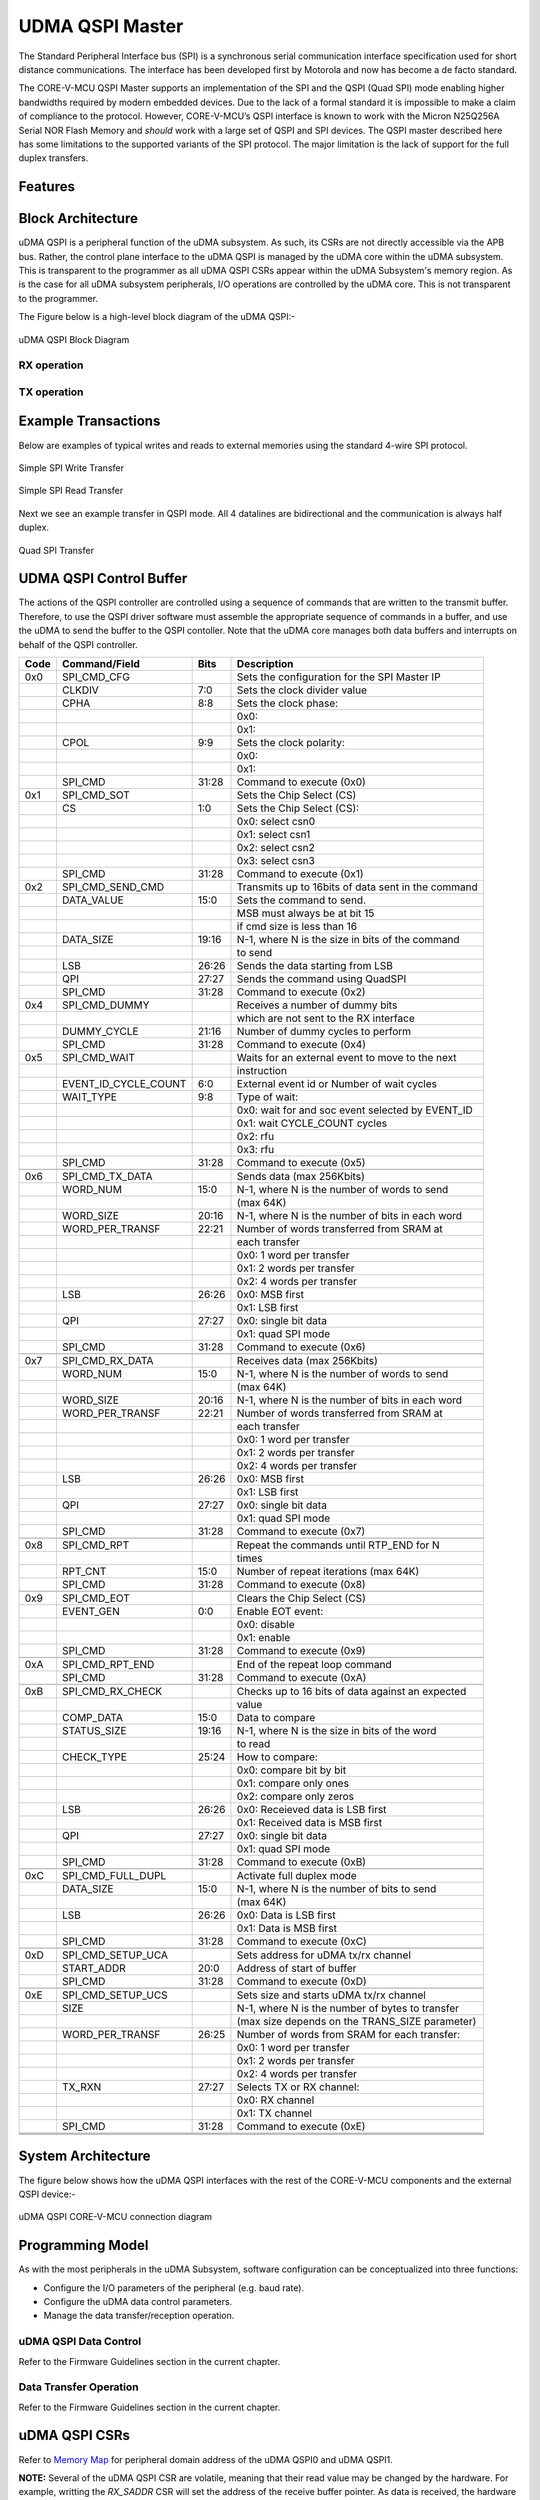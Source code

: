 ..
   Copyright (c) 2023 OpenHW Group

   SPDX-License-Identifier: Apache-2.0 WITH SHL-2.1

.. Level 1
   =======

   Level 2
   -------

   Level 3
   ~~~~~~~

   Level 4
   ^^^^^^^

.. _udma_qspim:

UDMA QSPI Master
================

The Standard Peripheral Interface bus (SPI) is a synchronous serial communication interface specification used for short distance communications.
The interface has been developed first by Motorola and now has become a de facto standard.

The CORE-V-MCU QSPI Master supports an implementation of the SPI and the QSPI (Quad SPI) mode enabling higher bandwidths required by modern embedded devices.
Due to the lack of a formal standard it is impossible to make a claim of compliance to the protocol.
However, CORE-V-MCU’s QSPI interface is known to work with the Micron N25Q256A Serial NOR Flash Memory and *should* work with a large set of QSPI and SPI devices.
The QSPI master described here has some limitations to the supported variants of the SPI protocol.
The major limitation is the lack of support for the full duplex transfers.

Features
--------

Block Architecture
------------------

uDMA QSPI is a peripheral function of the uDMA subsystem. As such, its CSRs are not directly accessible via the APB bus. Rather, the control plane interface to the uDMA QSPI is managed by the uDMA core within the uDMA subsystem.
This is transparent to the programmer as all uDMA QSPI CSRs appear within the uDMA Subsystem's memory region. As is the case for all uDMA subsystem peripherals, I/O operations are controlled by the uDMA core. This is not transparent to the programmer.

The Figure below is a high-level block diagram of the uDMA QSPI:-

.. figure:: uDMA_QSPI_Block_Diagram.png
   :name: uDMA_QSPI_Block_Diagram
   :align: center
   :alt:

   uDMA QSPI Block Diagram

RX operation
^^^^^^^^^^^^

TX operation
^^^^^^^^^^^^


Example Transactions
--------------------
Below are examples of typical writes and reads to external memories using the standard 4-wire SPI protocol.

.. figure:: ../../images/simple_spi_write_transfer.png
   :name: Simple_SPI_Write_Transfer
   :align: center
   :alt: 

   Simple SPI Write Transfer

.. figure:: ../../images/simple_spi_read_transfer.png
   :name: Simple_SPI_Read_Transfer
   :align: center
   :alt: 

   Simple SPI Read Transfer

Next we see an example transfer in QSPI mode.
All 4 datalines are bidirectional and the communication is always half duplex.

.. figure:: ../../images/quad_spi_transfer.png
   :name: Quad_SPI_Transfer
   :align: center
   :alt: 

   Quad SPI Transfer


UDMA QSPI Control Buffer
------------------------

The actions of the QSPI controller are controlled using a sequence of commands that are written to the transmit buffer.
Therefore, to use the QSPI driver software must assemble the appropriate sequence of commands in a buffer, and use the uDMA to send the buffer to the QSPI contoller.
Note that the uDMA core manages both data buffers and interrupts on behalf of the QSPI controller.

+------+----------------------+-------+----------------------------------------------------+
| Code |   Command/Field      |  Bits | Description                                        |
+======+======================+=======+====================================================+
| 0x0  |     SPI_CMD_CFG      |       | Sets the configuration for the SPI Master IP       |
+------+----------------------+-------+----------------------------------------------------+
|      |          CLKDIV      |   7:0 | Sets the clock divider value                       |
+------+----------------------+-------+----------------------------------------------------+
|      |            CPHA      |   8:8 | Sets the clock phase:                              |
+------+----------------------+-------+----------------------------------------------------+
|      |                      |       | 0x0:                                               |
+------+----------------------+-------+----------------------------------------------------+
|      |                      |       | 0x1:                                               |
+------+----------------------+-------+----------------------------------------------------+
|      |            CPOL      |   9:9 | Sets the clock polarity:                           |
+------+----------------------+-------+----------------------------------------------------+
|      |                      |       | 0x0:                                               |
+------+----------------------+-------+----------------------------------------------------+
|      |                      |       | 0x1:                                               |
+------+----------------------+-------+----------------------------------------------------+
|      |         SPI_CMD      | 31:28 | Command to execute (0x0)                           |
+------+----------------------+-------+----------------------------------------------------+
| 0x1  |     SPI_CMD_SOT      |       | Sets the Chip Select (CS)                          |
+------+----------------------+-------+----------------------------------------------------+
|      |              CS      |   1:0 | Sets the Chip Select (CS):                         |
+------+----------------------+-------+----------------------------------------------------+
|      |                      |       | 0x0: select csn0                                   |
+------+----------------------+-------+----------------------------------------------------+
|      |                      |       | 0x1: select csn1                                   |
+------+----------------------+-------+----------------------------------------------------+
|      |                      |       | 0x2: select csn2                                   |
+------+----------------------+-------+----------------------------------------------------+
|      |                      |       | 0x3: select csn3                                   |
+------+----------------------+-------+----------------------------------------------------+
|      |         SPI_CMD      | 31:28 | Command to execute (0x1)                           |
+------+----------------------+-------+----------------------------------------------------+
| 0x2  | SPI_CMD_SEND_CMD     |       | Transmits up to 16bits of data sent in the command |
+------+----------------------+-------+----------------------------------------------------+
|      |      DATA_VALUE      |  15:0 | Sets the command to send.                          |
+------+----------------------+-------+----------------------------------------------------+
|      |                      |       | MSB must always be at bit 15                       |
+------+----------------------+-------+----------------------------------------------------+
|      |                      |       |  if cmd size is less than 16                       |
+------+----------------------+-------+----------------------------------------------------+
|      |       DATA_SIZE      | 19:16 | N-1,  where N is the size in bits of the command   |
+------+----------------------+-------+----------------------------------------------------+
|      |                      |       | to send                                            |
+------+----------------------+-------+----------------------------------------------------+
|      |             LSB      | 26:26 | Sends the data starting from LSB                   |
+------+----------------------+-------+----------------------------------------------------+
|      |             QPI      | 27:27 | Sends the command using QuadSPI                    |
+------+----------------------+-------+----------------------------------------------------+
|      |         SPI_CMD      | 31:28 | Command to execute (0x2)                           |
+------+----------------------+-------+----------------------------------------------------+
| 0x4  |   SPI_CMD_DUMMY      |       | Receives a number of dummy bits                    |
+------+----------------------+-------+----------------------------------------------------+
|      |                      |       | which are not sent to the RX interface             |
+------+----------------------+-------+----------------------------------------------------+
|      |     DUMMY_CYCLE      | 21:16 | Number of dummy cycles to perform                  |
+------+----------------------+-------+----------------------------------------------------+
|      |         SPI_CMD      | 31:28 | Command to execute (0x4)                           |
+------+----------------------+-------+----------------------------------------------------+
| 0x5  |    SPI_CMD_WAIT      |       | Waits for an external event to move to the next    |
+------+----------------------+-------+----------------------------------------------------+
|      |                      |       | instruction                                        |
+------+----------------------+-------+----------------------------------------------------+
|      | EVENT_ID_CYCLE_COUNT |   6:0 | External event id or Number of wait cycles         |
+------+----------------------+-------+----------------------------------------------------+
|      |       WAIT_TYPE      |   9:8 | Type of wait:                                      |
+------+----------------------+-------+----------------------------------------------------+
|      |                      |       | 0x0: wait for and soc event selected by EVENT_ID   |
+------+----------------------+-------+----------------------------------------------------+
|      |                      |       | 0x1: wait CYCLE_COUNT cycles                       |
+------+----------------------+-------+----------------------------------------------------+
|      |                      |       | 0x2: rfu                                           |
+------+----------------------+-------+----------------------------------------------------+
|      |                      |       | 0x3: rfu                                           |
+------+----------------------+-------+----------------------------------------------------+
|      |         SPI_CMD      | 31:28 | Command to execute (0x5)                           |
+------+----------------------+-------+----------------------------------------------------+
|      |                      |       |                                                    |
+------+----------------------+-------+----------------------------------------------------+
| 0x6  | SPI_CMD_TX_DATA      |       | Sends data (max 256Kbits)                          |
+------+----------------------+-------+----------------------------------------------------+
|      |        WORD_NUM      |  15:0 | N-1, where N is the number of words to send        |
+------+----------------------+-------+----------------------------------------------------+
|      |                      |       | (max 64K)                                          |
+------+----------------------+-------+----------------------------------------------------+
|      |       WORD_SIZE      | 20:16 | N-1, where N is the number of bits in each word    |
+------+----------------------+-------+----------------------------------------------------+
|      | WORD_PER_TRANSF      | 22:21 | Number of words transferred from SRAM at           |
+------+----------------------+-------+----------------------------------------------------+
|      |                      |       | each transfer                                      |
+------+----------------------+-------+----------------------------------------------------+
|      |                      |       | 0x0: 1 word per transfer                           |
+------+----------------------+-------+----------------------------------------------------+
|      |                      |       | 0x1: 2 words per transfer                          |
+------+----------------------+-------+----------------------------------------------------+
|      |                      |       | 0x2: 4 words per transfer                          |
+------+----------------------+-------+----------------------------------------------------+
|      |             LSB      | 26:26 | 0x0: MSB first                                     |
+------+----------------------+-------+----------------------------------------------------+
|      |                      |       | 0x1: LSB first                                     |
+------+----------------------+-------+----------------------------------------------------+
|      |             QPI      | 27:27 | 0x0: single bit data                               |
+------+----------------------+-------+----------------------------------------------------+
|      |                      |       | 0x1: quad SPI mode                                 |
+------+----------------------+-------+----------------------------------------------------+
|      |         SPI_CMD      | 31:28 | Command to execute (0x6)                           |
+------+----------------------+-------+----------------------------------------------------+
|      |                      |       |                                                    |
+------+----------------------+-------+----------------------------------------------------+
| 0x7  | SPI_CMD_RX_DATA      |       | Receives data (max 256Kbits)                       |
+------+----------------------+-------+----------------------------------------------------+
|      |        WORD_NUM      |  15:0 | N-1, where N is the number of words to send        |
+------+----------------------+-------+----------------------------------------------------+
|      |                      |       | (max 64K)                                          |
+------+----------------------+-------+----------------------------------------------------+
|      |       WORD_SIZE      | 20:16 | N-1, where N is the number of bits in each word    |
+------+----------------------+-------+----------------------------------------------------+
|      | WORD_PER_TRANSF      | 22:21 | Number of words transferred from SRAM at           |
+------+----------------------+-------+----------------------------------------------------+
|      |                      |       | each transfer                                      |
+------+----------------------+-------+----------------------------------------------------+
|      |                      |       | 0x0: 1 word per transfer                           |
+------+----------------------+-------+----------------------------------------------------+
|      |                      |       | 0x1: 2 words per transfer                          |
+------+----------------------+-------+----------------------------------------------------+
|      |                      |       | 0x2: 4 words per transfer                          |
+------+----------------------+-------+----------------------------------------------------+
|      |             LSB      | 26:26 | 0x0: MSB first                                     |
+------+----------------------+-------+----------------------------------------------------+
|      |                      |       | 0x1: LSB first                                     |
+------+----------------------+-------+----------------------------------------------------+
|      |             QPI      | 27:27 | 0x0: single bit data                               |
+------+----------------------+-------+----------------------------------------------------+
|      |                      |       | 0x1: quad SPI mode                                 |
+------+----------------------+-------+----------------------------------------------------+
|      |         SPI_CMD      | 31:28 | Command to execute (0x7)                           |
+------+----------------------+-------+----------------------------------------------------+
|      |                      |       |                                                    |
+------+----------------------+-------+----------------------------------------------------+
| 0x8  |     SPI_CMD_RPT      |       | Repeat the commands until RTP_END for N            |
+------+----------------------+-------+----------------------------------------------------+
|      |                      |       | times                                              |
+------+----------------------+-------+----------------------------------------------------+
|      |         RPT_CNT      |  15:0 | Number of repeat iterations (max 64K)              |
+------+----------------------+-------+----------------------------------------------------+
|      |         SPI_CMD      | 31:28 | Command to execute (0x8)                           |
+------+----------------------+-------+----------------------------------------------------+
|      |                      |       |                                                    |
+------+----------------------+-------+----------------------------------------------------+
| 0x9  |     SPI_CMD_EOT      |       | Clears the Chip Select (CS)                        |
+------+----------------------+-------+----------------------------------------------------+
|      |       EVENT_GEN      |   0:0 | Enable EOT event:                                  |
+------+----------------------+-------+----------------------------------------------------+
|      |                      |       | 0x0: disable                                       |
+------+----------------------+-------+----------------------------------------------------+
|      |                      |       | 0x1: enable                                        |
+------+----------------------+-------+----------------------------------------------------+
|      |         SPI_CMD      | 31:28 | Command to execute (0x9)                           |
+------+----------------------+-------+----------------------------------------------------+
|      |                      |       |                                                    |
+------+----------------------+-------+----------------------------------------------------+
| 0xA  | SPI_CMD_RPT_END      |       | End of the repeat loop command                     |
+------+----------------------+-------+----------------------------------------------------+
|      |         SPI_CMD      | 31:28 | Command to execute (0xA)                           |
+------+----------------------+-------+----------------------------------------------------+
|      |                      |       |                                                    |
+------+----------------------+-------+----------------------------------------------------+
| 0xB  | SPI_CMD_RX_CHECK     |       | Checks up to 16 bits of data against an expected   |
+------+----------------------+-------+----------------------------------------------------+
|      |                      |       | value                                              |
+------+----------------------+-------+----------------------------------------------------+
|      |       COMP_DATA      |  15:0 | Data to compare                                    |
+------+----------------------+-------+----------------------------------------------------+
|      |     STATUS_SIZE      | 19:16 | N-1, where N is the size in bits of the word       |
+------+----------------------+-------+----------------------------------------------------+
|      |                      |       | to read                                            |
+------+----------------------+-------+----------------------------------------------------+
|      |      CHECK_TYPE      | 25:24 | How to compare:                                    |
+------+----------------------+-------+----------------------------------------------------+
|      |                      |       | 0x0: compare bit by bit                            |
+------+----------------------+-------+----------------------------------------------------+
|      |                      |       | 0x1: compare only ones                             |
+------+----------------------+-------+----------------------------------------------------+
|      |                      |       | 0x2: compare only zeros                            |
+------+----------------------+-------+----------------------------------------------------+
|      |             LSB      | 26:26 | 0x0: Receieved data is LSB first                   |
+------+----------------------+-------+----------------------------------------------------+
|      |                      |       | 0x1: Received data is MSB first                    |
+------+----------------------+-------+----------------------------------------------------+
|      |             QPI      | 27:27 | 0x0: single bit data                               |
+------+----------------------+-------+----------------------------------------------------+
|      |                      |       | 0x1: quad SPI mode                                 |
+------+----------------------+-------+----------------------------------------------------+
|      |         SPI_CMD      | 31:28 | Command to execute (0xB)                           |
+------+----------------------+-------+----------------------------------------------------+
|      |                      |       |                                                    |
+------+----------------------+-------+----------------------------------------------------+
| 0xC  | SPI_CMD_FULL_DUPL    |       | Activate full duplex mode                          |
+------+----------------------+-------+----------------------------------------------------+
|      |       DATA_SIZE      |  15:0 | N-1, where N is the number of bits to send         |
+------+----------------------+-------+----------------------------------------------------+
|      |                      |       | (max 64K)                                          |
+------+----------------------+-------+----------------------------------------------------+
|      |             LSB      | 26:26 | 0x0: Data is LSB first                             |
+------+----------------------+-------+----------------------------------------------------+
|      |                      |       | 0x1: Data is MSB first                             |
+------+----------------------+-------+----------------------------------------------------+
|      |         SPI_CMD      | 31:28 | Command to execute (0xC)                           |
+------+----------------------+-------+----------------------------------------------------+
|      |                      |       |                                                    |
+------+----------------------+-------+----------------------------------------------------+
| 0xD  | SPI_CMD_SETUP_UCA    |       | Sets address for uDMA tx/rx channel                |
+------+----------------------+-------+----------------------------------------------------+
|      |      START_ADDR      |  20:0 | Address of start of buffer                         |
+------+----------------------+-------+----------------------------------------------------+
|      |         SPI_CMD      | 31:28 | Command to execute (0xD)                           |
+------+----------------------+-------+----------------------------------------------------+
|      |                      |       |                                                    |
+------+----------------------+-------+----------------------------------------------------+
| 0xE  | SPI_CMD_SETUP_UCS    |       | Sets size and starts uDMA tx/rx channel            |
+------+----------------------+-------+----------------------------------------------------+
|      |            SIZE      |       | N-1, where N is the number of bytes to transfer    |
+------+----------------------+-------+----------------------------------------------------+
|      |                      |       |  (max size depends on the TRANS_SIZE parameter)    |
+------+----------------------+-------+----------------------------------------------------+
|      | WORD_PER_TRANSF      | 26:25 | Number of words from SRAM for each transfer:       |
+------+----------------------+-------+----------------------------------------------------+
|      |                      |       | 0x0: 1 word per transfer                           |
+------+----------------------+-------+----------------------------------------------------+
|      |                      |       | 0x1: 2 words per transfer                          |
+------+----------------------+-------+----------------------------------------------------+
|      |                      |       | 0x2: 4 words per transfer                          |
+------+----------------------+-------+----------------------------------------------------+
|      |          TX_RXN      | 27:27 | Selects TX or RX channel:                          |
+------+----------------------+-------+----------------------------------------------------+
|      |                      |       | 0x0: RX channel                                    |
+------+----------------------+-------+----------------------------------------------------+
|      |                      |       | 0x1: TX channel                                    |
+------+----------------------+-------+----------------------------------------------------+
|      |         SPI_CMD      | 31:28 | Command to execute (0xE)                           |
+------+----------------------+-------+----------------------------------------------------+
|      |                      |       |                                                    |
+------+----------------------+-------+----------------------------------------------------+
|      |                      |       |                                                    |
+------+----------------------+-------+----------------------------------------------------+
|      |                      |       |                                                    |
+------+----------------------+-------+----------------------------------------------------+

System Architecture
-------------------

The figure below shows how the uDMA QSPI interfaces with the rest of the CORE-V-MCU components and the external QSPI device:-

.. figure:: uDMA-QSPI-CORE-V-MCU-Connection-Diagram.png
   :name: uDMA-QSPI-CORE-V-MCU-Connection-Diagram
   :align: center
   :alt:

   uDMA QSPI CORE-V-MCU connection diagram

Programming Model
------------------
As with the most peripherals in the uDMA Subsystem, software configuration can be conceptualized into three functions:

- Configure the I/O parameters of the peripheral (e.g. baud rate).
- Configure the uDMA data control parameters.
- Manage the data transfer/reception operation.

uDMA QSPI Data Control
^^^^^^^^^^^^^^^^^^^^^^
Refer to the Firmware Guidelines section in the current chapter.

Data Transfer Operation
^^^^^^^^^^^^^^^^^^^^^^^
Refer to the Firmware Guidelines section in the current chapter.

uDMA QSPI CSRs
--------------
Refer to `Memory Map <https://github.com/openhwgroup/core-v-mcu/blob/master/docs/doc-src/mmap.rst>`_ for peripheral domain address of the uDMA QSPI0 and uDMA QSPI1.

**NOTE:** Several of the uDMA QSPI CSR are volatile, meaning that their read value may be changed by the hardware.
For example, writting the *RX_SADDR* CSR will set the address of the receive buffer pointer.
As data is received, the hardware will update the value of the pointer to indicate the current address.
As the name suggests, the value of non-volatile CSRs is not changed by the hardware.
These CSRs retain the last value writen by software.

A CSRs volatility is indicated by its "type".

Details of CSR access type are explained `here <https://docs.openhwgroup.org/projects/core-v-mcu/doc-src/mmap.html#csr-access-types>`_.

The CSRs RX_SADDR, RX_SIZE specifies the configuration for the transaction on the RX channel. The CSRs TX_SADDR, TX_SIZE specify the configuration for the transaction on the TX channel. The uDMA Core creates a local copy of this information at its end and use it for current ongoing transaction.

RX_SADDR
^^^^^^^^
- Offset: 0x0
- Type:   volatile

+--------+------+--------+------------+----------------------------------------------------------------------------------------------------------+
| Field  | Bits | Access | Default    | Description                                                                                              |
+========+======+========+============+==========================================================================================================+
| SADDR  | 18:0 | RW     |    0x0     | Address of the Rx buffer. This is location in the L2 memory where QSPI will write the recived data.      |
|        |      |        |            | Read & write to this CSR access different information.                                                   |
|        |      |        |            |                                                                                                          |
|        |      |        |            | **On Write**: Address of Rx buffer for next transaction. It does not impact current ongoing transaction. |
|        |      |        |            |                                                                                                          |
|        |      |        |            | **On Read**:  Address of read buffer for the current ongoing transaction. This is the local copy of      |
|        |      |        |            | information maintained inside the uDMA core.                                                             |
+--------+------+--------+------------+----------------------------------------------------------------------------------------------------------+

RX_SIZE
^^^^^^^
- Offset: 0x04
- Type:   volatile

+-------+-------+--------+------------+--------------------------------------------------------------------------------------------+
| Field |  Bits | Access | Default    | Description                                                                                |
+=======+=======+========+============+============================================================================================+
| SIZE  |  19:0 |   RW   |    0x0     | Size of Rx buffer(amount of data to be transferred by QSPI to L2 memory). Read & write     |
|       |       |        |            | to this CSR access different information.                                                  |
|       |       |        |            |                                                                                            |
|       |       |        |            | **On Write**: Size of Rx buffer for next transaction.  It does not impact current ongoing  |
|       |       |        |            | transaction.                                                                               |
|       |       |        |            |                                                                                            |
|       |       |        |            | **On Read**:  Bytes left for current ongoing transaction.  This is the local copy of       |
|       |       |        |            | information maintained inside the uDMA core.                                               |
+-------+-------+--------+------------+--------------------------------------------------------------------------------------------+

RX_CFG
^^^^^^
- Offset: 0x08
- Type:   volatile

+------------+-------+--------+------------+------------------------------------------------------------------------------------+
| Field      |  Bits | Access | Default    | Description                                                                        |
+============+=======+========+============+====================================================================================+
| CLR        |   6:6 |   WO   |    0x0     | Clear the local copy of Rx channel configuration CSRs inside uDMA core             |
+------------+-------+--------+------------+------------------------------------------------------------------------------------+
| PENDING    |   5:5 |   RO   |    0x0     | - 0x1: The uDMA core Rx channel is enabled and either transmitting data,           |
|            |       |        |            |   waiting for access from the uDMA core arbiter, or stalled due to a full Rx FIFO  |
|            |       |        |            |   of uDMA Core                                                                     |
|            |       |        |            | - 0x0 : Rx channel of the uDMA core does not have data to transmit to L2 memory    |
+------------+-------+--------+------------+------------------------------------------------------------------------------------+
| EN         |   4:4 |   RW   |    0x0     | Enable the Rx channel of the uDMA core to perform Rx operation                     |
+------------+-------+--------+------------+------------------------------------------------------------------------------------+
| DATASIZE   |   2:1 |   RW   |    0x02    | Controls uDMA address increment                                                    |
|            |       |        |            |                                                                                    |
|            |       |        |            | - 0x00: increment address by 1 (data is 8 bits)                                    |
|            |       |        |            | - 0x01: increment address by 2 (data is 16 bits)                                   |
|            |       |        |            | - 0x02: increment address by 4 (data is 32 bits)                                   |
|            |       |        |            | - 0x03: increment address by 0                                                     |
+------------+-------+--------+------------+------------------------------------------------------------------------------------+
| CONTINUOUS |   0:0 |   RW   |    0x0     | - 0x0: stop after last transfer for channel                                        |
|            |       |        |            | - 0x1: after last transfer for channel, reload buffer size                         |
|            |       |        |            |   and start address and restart channel                                            |
+------------+-------+--------+------------+------------------------------------------------------------------------------------+

TX_SADDR
^^^^^^^^
- Offset: 0x10
- Type:   volatile

+-------+-------+--------+------------+-------------------------------------------------------------------------------------------------------------+
| Field |  Bits | Access | Default    | Description                                                                                                 |
+=======+=======+========+============+=============================================================================================================+
| SADDR |  18:0 |   RW   |    0x0     | Address of the Tx buffer. This is location in the L2 memory from where QSPI will read the data to transmit. |
|       |       |        |            | Read & write to this CSR access different information.                                                      |
|       |       |        |            |                                                                                                             |
|       |       |        |            | **On Write**: Address of Tx buffer for next transaction. It does not impact current ongoing transaction.    |
|       |       |        |            |                                                                                                             |
|       |       |        |            | **On Read**: Address of Tx buffer for the current ongoing transaction.This is the local copy of information |
|       |       |        |            | maintained inside the uDMA core.                                                                            |
+-------+-------+--------+------------+-------------------------------------------------------------------------------------------------------------+

TX_SIZE
^^^^^^^
- Offset: 0x14
- Type:   volatile

+-------+-------+--------+------------+--------------------------------------------------------------------------------------------------------+
| Field |  Bits | Access | Default    | Description                                                                                            |
+=======+=======+========+============+========================================================================================================+
| SIZE  |  19:0 |   RW   |    0x0     | Size of Tx buffer(amount of data to be read by QSPI from L2 memory for Tx operation). Read & write     |
|       |       |        |            | to this CSR access different information.                                                              |
|       |       |        |            |                                                                                                        |
|       |       |        |            | **On Write**: Size of Tx buffer for next transaction. It does not impact current ongoing transaction.  |
|       |       |        |            |                                                                                                        |
|       |       |        |            | **On Read**: Bytes left for current ongoing transaction, i.e. bytes left to read from L2 memory. This  |
|       |       |        |            | is the local copy of information maintained inside the uDMA core.                                      |
+-------+-------+--------+------------+--------------------------------------------------------------------------------------------------------+

TX_CFG
^^^^^^
- Offset: 0x18
- Type:   volatile

+------------+-------+--------+------------+------------------------------------------------------------------------------------+
| Field      |  Bits | Access | Default    | Description                                                                        |
+============+=======+========+============+====================================================================================+
| CLR        |   6:6 |   WO   |    0x0     | Clear the local copy of Tx channel configuration CSRs inside uDMA core             |
+------------+-------+--------+------------+------------------------------------------------------------------------------------+
| PENDING    |   5:5 |   RO   |    0x0     | - 0x1: The uDMA core Tx channel is enabled and is either receiving data,           |
|            |       |        |            |   waiting for access from the uDMA core arbiter, or stalled due to a full Tx FIFO  |
|            |       |        |            | - 0x0 : Tx channel of the uDMA core does not have data to read from L2 memory      |
+------------+-------+--------+------------+------------------------------------------------------------------------------------+
| EN         |   4:4 |   RW   |    0x0     | Enable the transmit channel of uDMA core to perform Tx operation                   |
+------------+-------+--------+------------+------------------------------------------------------------------------------------+
| DATASIZE   |   2:1 |   RW   |    0x02    | Controls uDMA address increment                                                    |
|            |       |        |            |                                                                                    |
|            |       |        |            | - 0x00: increment address by 1 (data is 8 bits)                                    |
|            |       |        |            | - 0x01: increment address by 2 (data is 16 bits)                                   |
|            |       |        |            | - 0x02: increment address by 4 (data is 32 bits)                                   |
|            |       |        |            | - 0x03: increment address by 0                                                     |
+------------+-------+--------+------------+------------------------------------------------------------------------------------+
| CONTINUOUS |   0:0 |   RW   |            | - 0x0: stop after last transfer for channel                                        |
|            |       |        |    0x0     | - 0x1: after last transfer for channel,reload buffer size                          |
|            |       |        |            |   and start address and restart channel                                            |
+------------+-------+--------+------------+------------------------------------------------------------------------------------+

CMD_SADDR
~~~~~~~~~

- Offset: 0x20
- Type:   volatile

+-------+-------+--------+------------+-------------------------------------------------------------------------------------------------------------------------+
| Field |  Bits | Access | Default    | Description                                                                                                             |
+=======+=======+========+============+=========================================================================================================================+
| SADDR |  18:0 |   RW   |    0x0     | Address of the command memory buffer. This is location in the L2 memory from where QSPI will read the data to transmit. |
|       |       |        |            | Read & write to this CSR access different information.                                                                  |
|       |       |        |            |                                                                                                                         |
|       |       |        |            | **On Write**: Address of command memory buffer for next transaction. It does not impact current ongoing transaction.    |
|       |       |        |            |                                                                                                                         |
|       |       |        |            | **On Read**: Address of command memory buffer for the current ongoing transaction.This is the local copy of information |
|       |       |        |            | maintained inside the uDMA core.                                                                                        |
+-------+-------+--------+------------+-------------------------------------------------------------------------------------------------------------------------+

CMD_SIZE
~~~~~~~~

- Offset: 0x24
- Type:   volatile

+-------+-------+--------+------------+-------------------------------------------------------------------------------------------------------------------+
| Field |  Bits | Access | Default    | Description                                                                                                       |
+=======+=======+========+============+===================================================================================================================+
| SIZE  |  19:0 |   RW   |    0x0     | Size of command memory buffer(amount of data to be read by QSPI from L2 memory). Read & write                     |
|       |       |        |            | to this CSR access different information.                                                                         |
|       |       |        |            |                                                                                                                   |
|       |       |        |            | **On Write**: Size of command memory buffer for next transaction. It does not impact current ongoing transaction. |
|       |       |        |            |                                                                                                                   |
|       |       |        |            | **On Read**: Bytes left for current ongoing transaction, i.e. bytes left to read from L2 memory. This             |
|       |       |        |            | is the local copy of information maintained inside the uDMA core.                                                 |
+-------+-------+--------+------------+-------------------------------------------------------------------------------------------------------------------+


CMD_CFG 
~~~~~~~

- Offset: 0x28
- Type:   volatile

+---------------+-------+------+------------+-----------------------------------------------------------------------------------+
| Field         |  Bits | Type | Default    | Description                                                                       |
+------------+-------+--------+------------+------------------------------------------------------------------------------------+
| Field      |  Bits | Access | Default    | Description                                                                        |
+============+=======+========+============+====================================================================================+
| CLR        |   6:6 |   WO   |    0x0     | Clear the local copy of Tx channel configuration CSRs inside uDMA core             |
+------------+-------+--------+------------+------------------------------------------------------------------------------------+
| PENDING    |   5:5 |   RO   |    0x0     | - 0x1: The uDMA core Tx channel is enabled and is either receiving data,           |
|            |       |        |            |   waiting for access from the uDMA core arbiter, or stalled due to a full Tx FIFO  |
|            |       |        |            | - 0x0 : Tx channel of the uDMA core does not have data to read from L2 memory      |
+------------+-------+--------+------------+------------------------------------------------------------------------------------+
| EN         |   4:4 |   RW   |    0x0     | Enable the transmit channel of uDMA core to perform Tx operation                   |
+------------+-------+--------+------------+------------------------------------------------------------------------------------+
| DATASIZE   |   2:1 |   RW   |    0x02    | Controls uDMA address increment                                                    |
|            |       |        |            |                                                                                    |
|            |       |        |            | - 0x00: increment address by 1 (data is 8 bits)                                    |
|            |       |        |            | - 0x01: increment address by 2 (data is 16 bits)                                   |
|            |       |        |            | - 0x02: increment address by 4 (data is 32 bits)                                   |
|            |       |        |            | - 0x03: increment address by 0                                                     |
+------------+-------+--------+------------+------------------------------------------------------------------------------------+
| CONTINUOUS |   0:0 |   RW   |            | - 0x0: stop after last transfer for channel                                        |
|            |       |        |    0x0     | - 0x1: after last transfer for channel,reload buffer size                          |
|            |       |        |            |   and start address and restart channel                                            |
+------------+-------+--------+------------+------------------------------------------------------------------------------------+

STATUS
~~~~~~

- Offset: 0x30
- Type:   volatile

+---------------+-------+------+------------+-------------------------------------------------------------+
| Field         |  Bits | Type | Default    | Description                                                 |
+===============+=======+======+============+=============================================================+
| BUSY          |   1:0 |   RO |            | 0x00: STAT_NONE                                             |
|               |       |      |            | 0x01: STAT_CHECK (matched)                                  |
|               |       |      |            | 0x02: STAT_EOL (end of loop)                                |
+---------------+-------+------+--------------------------------------------------------------------------+

Firmware Guidelines
-------------------

Clock Enable, Reset & Configure uDMA QSPI
^^^^^^^^^^^^^^^^^^^^^^^^^^^^^^^^^^^^^^^^^
- Configure uDMA Core's PERIPH_CLK_ENABLE to enable uDMA QSPI's peripheral clock. A peripheral clock is used to calculate the baud rate in uDMA QSPI.
- Configure uDMA Core's PERIPH_RESET CSR to issue a reset signal to uDMA QSPI. It acts as a soft reset for uDMA QSPI.
- Configure QSPI Operation using  SETUP CSR. Refer to the CSR details for detailed information.
- The DIV bit of QSPI SETUP should be updated with a non-zero value as it is used for buadrate calculation. The baud rate is determined by the period of the ref_clk divided by the value of DIV.

Tx Operation
^^^^^^^^^^^^

Rx Operation
^^^^^^^^^^^^

Pin Diagram
-----------
The Figure below is a high-level block diagram of the uDMA:-

.. figure:: uDMA_QSPI_Pin_Diagram.png
   :name: uDMA_QSPI_Pin_Diagram
   :align: center
   :alt:

   uDMA QSPI Pin Diagram

Below is categorization of these pins:

Tx channel interface
^^^^^^^^^^^^^^^^^^^^
The following pins constitute the Tx channel interface of uDMA QSPI. uDMA QSPI uses these pins to read data from interleaved (L2) memory:

- data_tx_req_o
- data_tx_gnt_i
- data_tx_datasize_o
- data_tx_i
- data_tx_valid_i
- data_tx_ready_o

data_tx_datasize_o pin is hardcoded to value 0x0. These pins reflect the configuration values for the next transaction.

Rx channel interface
^^^^^^^^^^^^^^^^^^^^
The following pins constitute the Rx channel interface of uDMA QSPI. uDMA QSPI uses these pins to write data to interleaved (L2) memory:

- data_rx_datasize_o
- data_rx_o
- data_rx_valid_o
- data_rx_ready_i

 data_rx_datasize_o pin is hardcoded to value 0x0. These pins reflect the configuration values for the next transaction.

Clock interface
^^^^^^^^^^^^^^^
- sys_clk_i
- periph_clk_i

uDMA CORE derives these clock pins. periph_clk_i is used to calculate baud rate. sys_clk_i is used to synchronize QSPI with uDAM Core.

Reset interface
^^^^^^^^^^^^^^^
- rstn_i

uDMA core issues reset signal to QSPI using reset pin.

uDMA QSPI interface to get/send data from/to external device
^^^^^^^^^^^^^^^^^^^^^^^^^^^^^^^^^^^^^^^^^^^^^^^^^^^^^^^^^^^^
- QSPI_rx_i
- QSPI_tx_o

uDMA QSPI receieves data from external QSPI device on QSPI_rx_i and transmits via QSPI_tx_o.

uDMA QSPI interface to generate interrupt
^^^^^^^^^^^^^^^^^^^^^^^^^^^^^^^^^^^^^^^^^
- rx_char_event_o
- err_event_o

Overflow and Parity error are generated over err_event_o interface. Receive data event will be generated over rx_char_event_o interface.

uDMA QSPI inerface to read-write CSRs
^^^^^^^^^^^^^^^^^^^^^^^^^^^^^^^^^^^^^
The following interfaces are used to read and write to QSPI CSRs. These interfaces are managed by uDMA Core:

- cfg_data_i
- cfg_addr_i
- cfg_valid_i
- cfg_rwn_i
- cfg_ready_o
- cfg_data_o

uDMA QSPI Rx channel configuration interface
^^^^^^^^^^^^^^^^^^^^^^^^^^^^^^^^^^^^^^^^^^^^
- uDMA QSPI uses the following pins to share the value of config CSRs i.e. RX_SADDR, RX_SIZE, and RX_CFG with the uDMA core:-

   - cfg_rx_startaddr_o
   - cfg_rx_size_o
   - cfg_rx_datasize_o
   - cfg_rx_continuous_o
   - cfg_rx_en_o
   - cfg_rx_clr_o

   cfg_rx_datasize_o pin is stubbed.

- QSPI shares the values present over the below pins as read values of the config CSRs i.e. RX_SADDR, RX_SIZE, and RX_CFG:

   - cfg_rx_en_i
   - cfg_rx_pending_i
   - cfg_rx_curr_addr_i
   - cfg_rx_bytes_left_i

   These values are updated by the uDMA core and reflects the configuration values for the current ongoing transactions.

uDMA QSPI Tx channel configuration interface
^^^^^^^^^^^^^^^^^^^^^^^^^^^^^^^^^^^^^^^^^^^^
- uDMA QSPI uses the following pins to share the value of config CSRs i.e. TX_SADDR, TX_SIZE, and TX_CFG with the uDMA core:-

   - cfg_tx_startaddr_o
   - cfg_tx_size_o
   - cfg_tx_datasize_o
   - cfg_tx_continuous_o
   - cfg_tx_en_o
   - cfg_tx_clr_o

  cfg_tx_datasize_o pin is stubbed.

- QSPI shares the values present over the below pins as read values of the config CSRs i.e. TX_SADDR, TX_SIZE, and TX_CFG:

   - cfg_tx_en_i
   - cfg_tx_pending_i
   - cfg_tx_curr_addr_i
   - cfg_tx_bytes_left_i

   These values are updated by the uDMA core and reflects the configuration values for the current ongoing transactions.